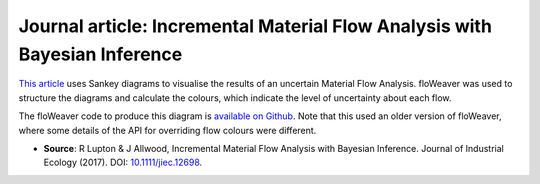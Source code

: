 Journal article: Incremental Material Flow Analysis with Bayesian Inference
===========================================================================

`This article <http://dx.doi.org/10.1111/jiec.12698>`_ uses Sankey diagrams to
visualise the results of an uncertain Material Flow Analysis. floWeaver was used
to structure the diagrams and calculate the colours, which indicate the level of
uncertainty about each flow.

.. image:: sankey.png 
    :alt: Sankey diagram

The floWeaver code to produce this diagram is `available on Github
<https://github.com/ricklupton/bayesian-mfa-paper/blob/master/2%20-%20View%20results.ipynb>`_.
Note that this used an older version of floWeaver, where some details of the API
for overriding flow colours were different.

- **Source**: R Lupton & J Allwood, Incremental Material Flow Analysis with
  Bayesian Inference. Journal of Industrial Ecology (2017). DOI:
  `10.1111/jiec.12698 <http://dx.doi.org/10.1111/jiec.12698>`_.

